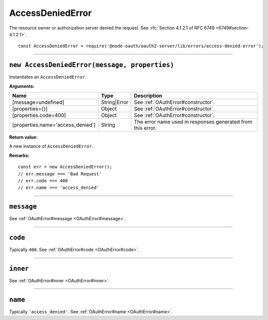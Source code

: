 ===================
 AccessDeniedError
===================

The resource owner or authorization server denied the request. See :rfc:`Section 4.1.2.1 of RFC 6749 <6749#section-4.1.2.1>`.

::

  const AccessDeniedError = require('@node-oauth/oauth2-server/lib/errors/access-denied-error');

--------

.. _AccessDeniedError#constructor:

``new AccessDeniedError(message, properties)``
==============================================

Instantiates an ``AccessDeniedError``.

**Arguments:**

+-----------------------------------+--------------+-------------------------------------------------------------+
| Name                              | Type         | Description                                                 |
+===================================+==============+=============================================================+
| [message=undefined]               | String|Error | See :ref:`OAuthError#constructor`.                          |
+-----------------------------------+--------------+-------------------------------------------------------------+
| [properties={}]                   | Object       | See :ref:`OAuthError#constructor`.                          |
+-----------------------------------+--------------+-------------------------------------------------------------+
| [properties.code=400]             | Object       | See :ref:`OAuthError#constructor`.                          |
+-----------------------------------+--------------+-------------------------------------------------------------+
| [properties.name='access_denied'] | String       | The error name used in responses generated from this error. |
+-----------------------------------+--------------+-------------------------------------------------------------+

**Return value:**

A new instance of ``AccessDeniedError``.

**Remarks:**

::

  const err = new AccessDeniedError();
  // err.message === 'Bad Request'
  // err.code === 400
  // err.name === 'access_denied'

--------

.. _AccessDeniedError#message:

``message``
===========

See :ref:`OAuthError#message <OAuthError#message>`.

--------

.. _AccessDeniedError#code:

``code``
========

Typically ``400``. See :ref:`OAuthError#code <OAuthError#code>`.

--------

.. _AccessDeniedError#inner:

``inner``
=========

See :ref:`OAuthError#inner <OAuthError#inner>`.

--------

.. _AccessDeniedError#name:

``name``
========

Typically ``'access_denied'``. See :ref:`OAuthError#name <OAuthError#name>`.

